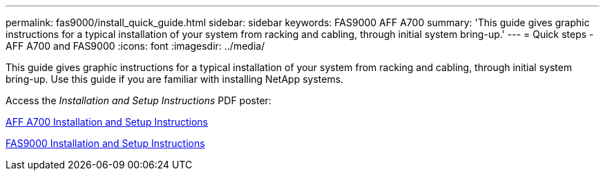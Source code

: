 ---
permalink: fas9000/install_quick_guide.html
sidebar: sidebar
keywords: FAS9000 AFF A700
summary: 'This guide gives graphic instructions for a typical installation of your system from racking and cabling, through initial system bring-up.'
---
= Quick steps - AFF A700 and FAS9000
:icons: font
:imagesdir: ../media/

[.lead]
This guide gives graphic instructions for a typical installation of your system from racking and cabling, through initial system bring-up. Use this guide if you are familiar with installing NetApp systems.

Access the _Installation and Setup Instructions_ PDF poster:

https://library.netapp.com/ecm/ecm_download_file/ECMLP2873445[AFF A700 Installation and Setup Instructions]

https://library.netapp.com/ecm/ecm_download_file/ECMLP2874463[FAS9000 Installation and Setup Instructions]
